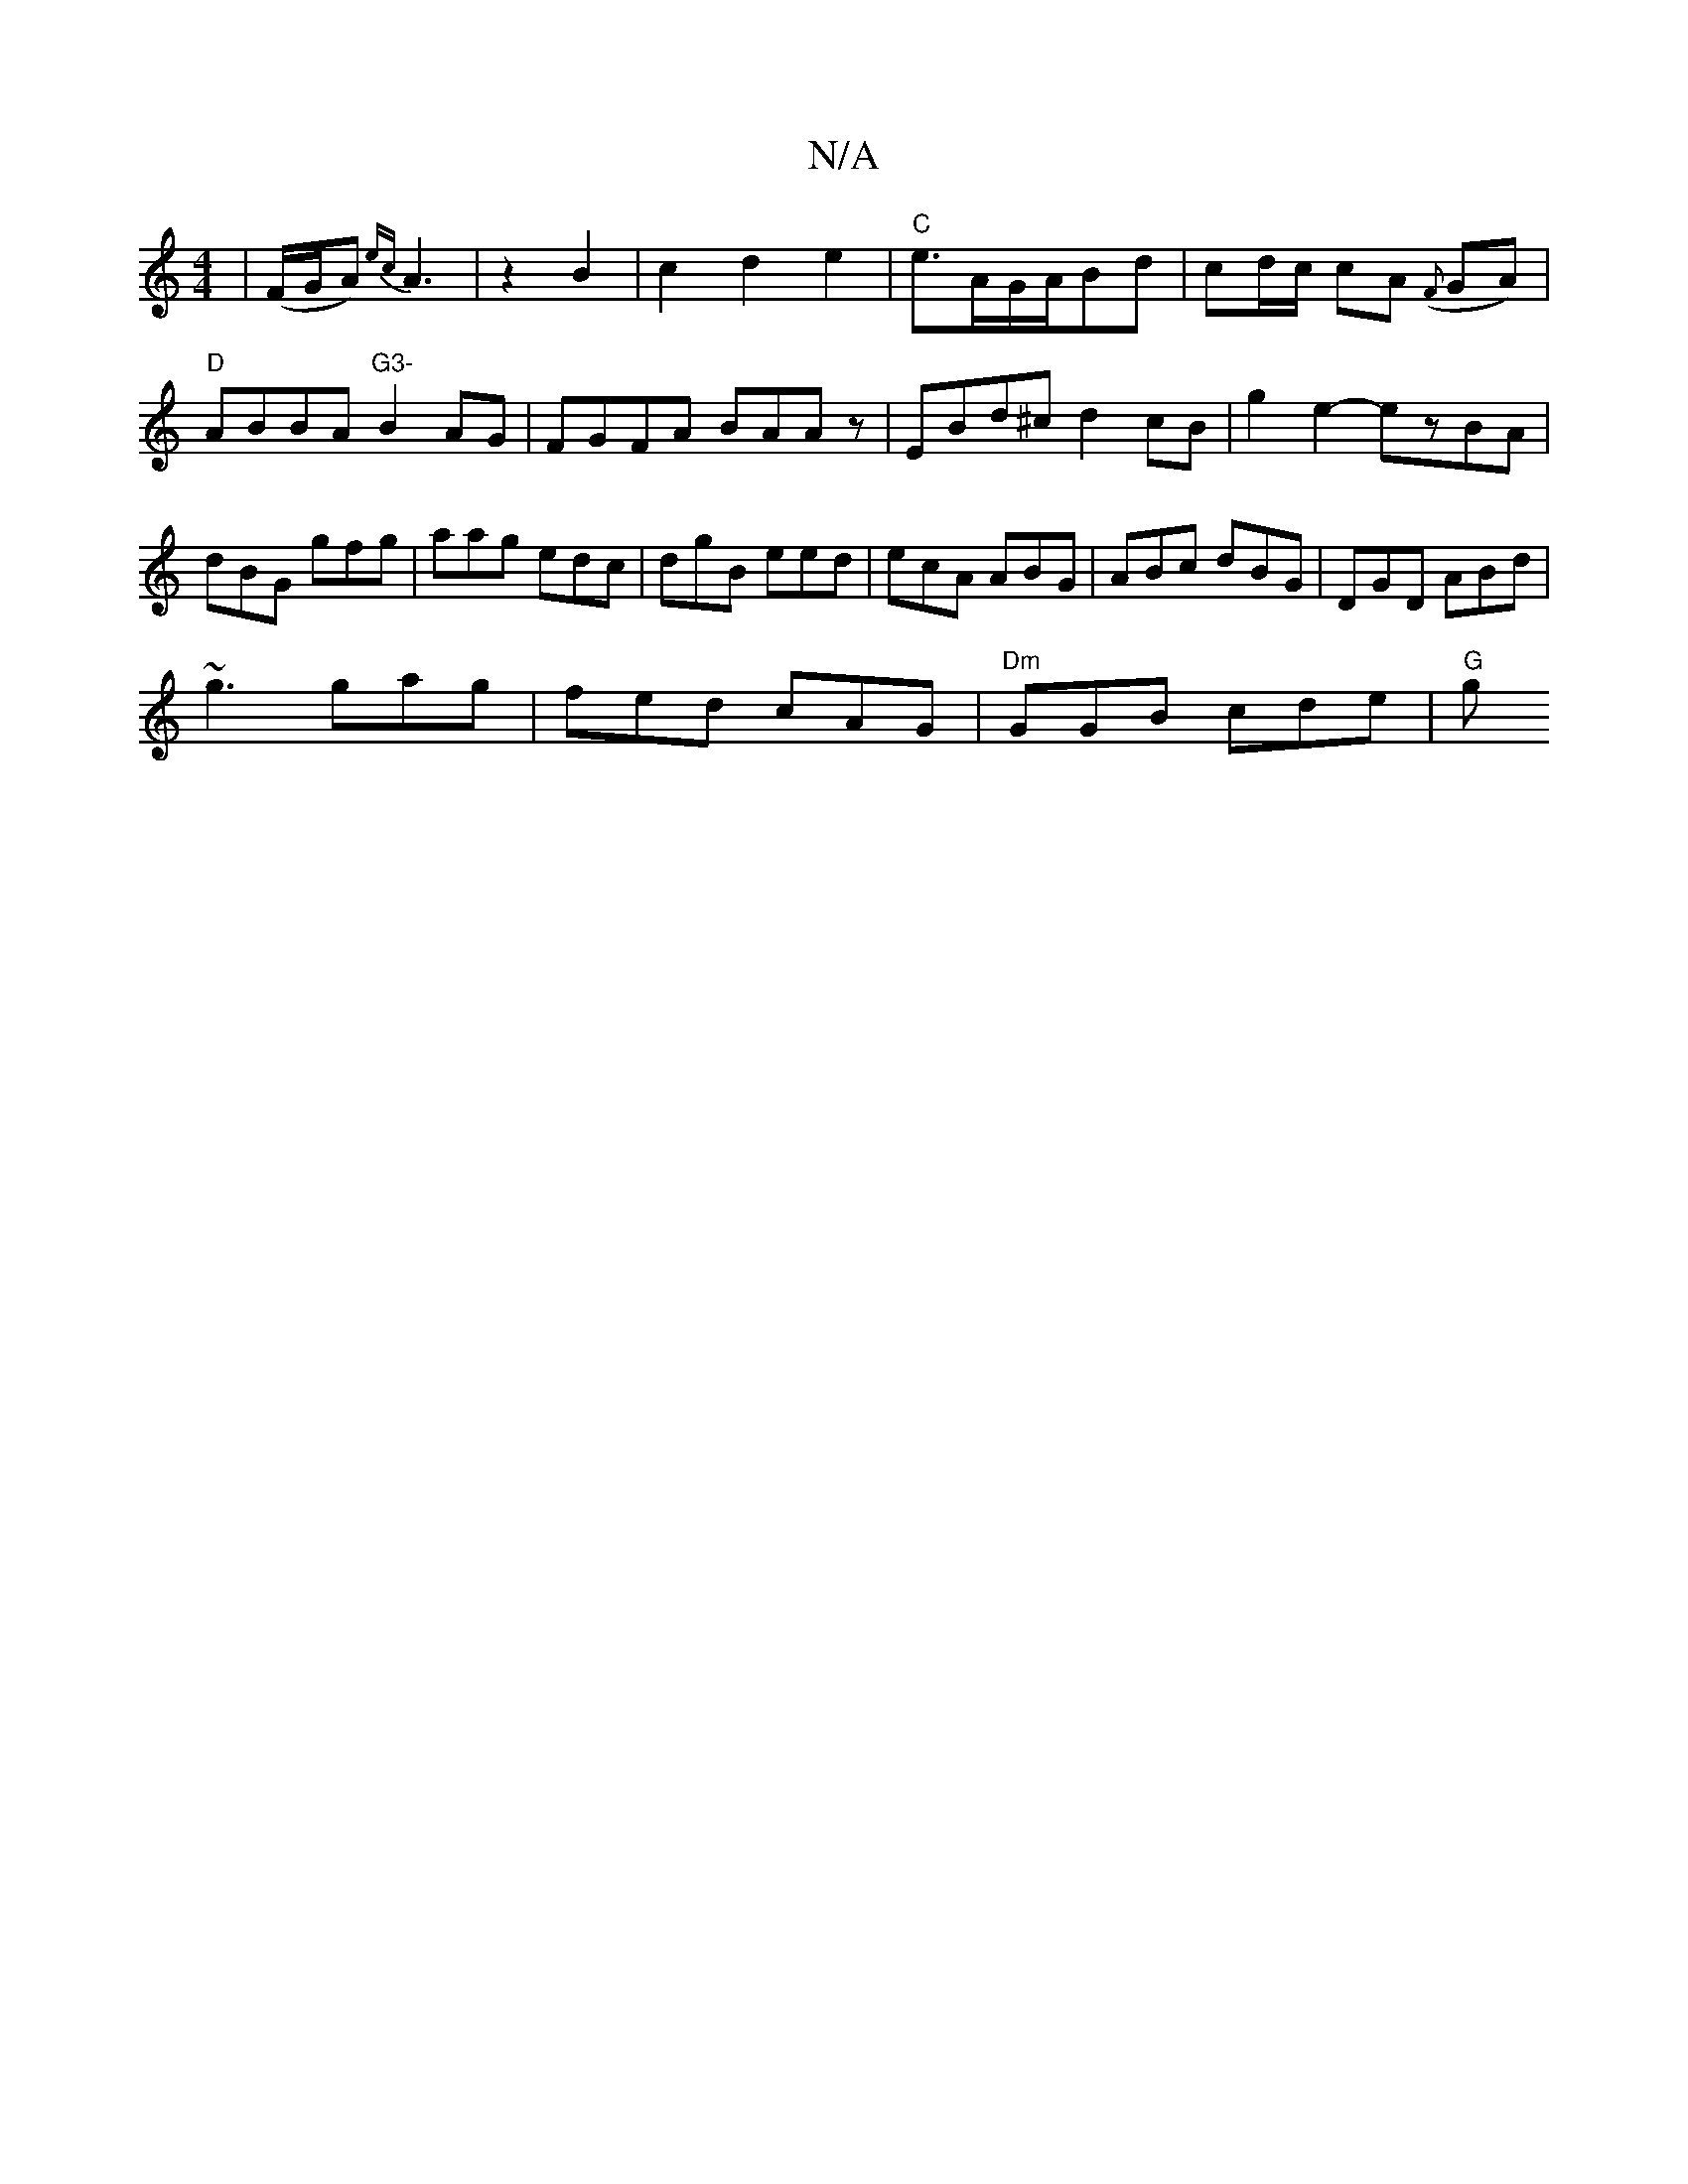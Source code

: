 X:1
T:N/A
M:4/4
R:N/A
K:Cmajor
|(F/G/A) {ec}A3 |z2B2 |c2d2 e2|"C" e3/2A/2G/2A/2Bd|cd/c/ cA ({F}GA)|"D"ABBA "G3-"B2AG|FGFA BAAz|EBd^c d2cB|g2e2-ezBA|dBG gfg|aag edc|dgB eed|ecA ABG|ABc dBG|DGD ABd|
~g3 gag|fed cAG|"Dm"GGB cde | "G"g